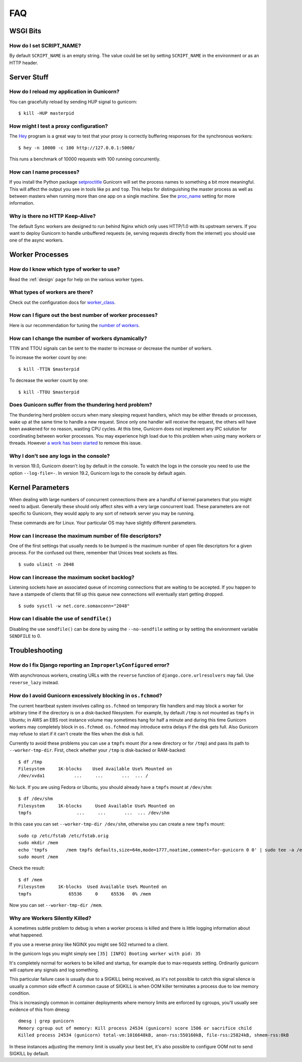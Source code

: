 .. _faq:

===
FAQ
===

WSGI Bits
=========

How do I set SCRIPT_NAME?
-------------------------

By default ``SCRIPT_NAME`` is an empty string. The value could be set by
setting ``SCRIPT_NAME`` in the environment or as an HTTP header.


Server Stuff
============

How do I reload my application in Gunicorn?
-------------------------------------------

You can gracefully reload by sending HUP signal to gunicorn::

    $ kill -HUP masterpid

How might I test a proxy configuration?
---------------------------------------

The Hey_ program is a great way to test that your proxy is correctly
buffering responses for the synchronous workers::

    $ hey -n 10000 -c 100 http://127.0.0.1:5000/

This runs a benchmark of 10000 requests with 100 running concurrently.

How can I name processes?
-------------------------

If you install the Python package setproctitle_ Gunicorn will set the process
names to something a bit more meaningful. This will affect the output you see
in tools like ``ps`` and ``top``. This helps for distinguishing the master
process as well as between masters when running more than one app on a single
machine. See the proc_name_ setting for more information.

Why is there no HTTP Keep-Alive?
--------------------------------

The default Sync workers are designed to run behind Nginx which only uses
HTTP/1.0 with its upstream servers. If you want to deploy Gunicorn to
handle unbuffered requests (ie, serving requests directly from the internet)
you should use one of the async workers.

.. _Hey: https://github.com/rakyll/hey
.. _setproctitle: https://pypi.python.org/pypi/setproctitle
.. _proc_name: settings.html#proc-name


Worker Processes
================

How do I know which type of worker to use?
------------------------------------------

Read the :ref:`design` page for help on the various worker types.

What types of workers are there?
--------------------------------

Check out the configuration docs for worker_class_.

How can I figure out the best number of worker processes?
---------------------------------------------------------

Here is our recommendation for tuning the `number of workers`_.

How can I change the number of workers dynamically?
---------------------------------------------------

TTIN and TTOU signals can be sent to the master to increase or decrease
the number of workers.

To increase the worker count by one::

    $ kill -TTIN $masterpid

To decrease the worker count by one::

    $ kill -TTOU $masterpid

Does Gunicorn suffer from the thundering herd problem?
------------------------------------------------------

The thundering herd problem occurs when many sleeping request handlers, which
may be either threads or processes, wake up at the same time to handle a new
request. Since only one handler will receive the request, the others will have
been awakened for no reason, wasting CPU cycles. At this time, Gunicorn does
not implement any IPC solution for coordinating between worker processes. You
may experience high load due to this problem when using many workers or
threads. However `a work has been started
<https://github.com/benoitc/gunicorn/issues/792>`_ to remove this issue.

.. _worker_class: settings.html#worker-class
.. _`number of workers`: design.html#how-many-workers

Why I don't see any logs in the console?
----------------------------------------

In version 19.0, Gunicorn doesn't log by default in the console.
To watch the logs in the console you need to use the option ``--log-file=-``.
In version 19.2, Gunicorn logs to the console by default again.

Kernel Parameters
=================

When dealing with large numbers of concurrent connections there are a handful
of kernel parameters that you might need to adjust. Generally these should only
affect sites with a very large concurrent load. These parameters are not
specific to Gunicorn, they would apply to any sort of network server you may be
running.

These commands are for Linux. Your particular OS may have slightly different
parameters.

How can I increase the maximum number of file descriptors?
----------------------------------------------------------

One of the first settings that usually needs to be bumped is the maximum number
of open file descriptors for a given process. For the confused out there,
remember that Unices treat sockets as files.

::

    $ sudo ulimit -n 2048

How can I increase the maximum socket backlog?
----------------------------------------------

Listening sockets have an associated queue of incoming connections that are
waiting to be accepted. If you happen to have a stampede of clients that fill
up this queue new connections will eventually start getting dropped.

::

    $ sudo sysctl -w net.core.somaxconn="2048"

How can I disable the use of ``sendfile()``
-------------------------------------------

Disabling the use ``sendfile()`` can be done by using the ``--no-sendfile``
setting or by setting the environment variable ``SENDFILE`` to 0.



Troubleshooting
===============

How do I fix Django reporting an ``ImproperlyConfigured`` error?
----------------------------------------------------------------

With asynchronous workers, creating URLs with the ``reverse`` function of
``django.core.urlresolvers`` may fail. Use ``reverse_lazy`` instead.

.. _blocking-os-fchmod:

How do I avoid Gunicorn excessively blocking in ``os.fchmod``?
--------------------------------------------------------------

The current heartbeat system involves calling ``os.fchmod`` on temporary file
handlers and may block a worker for arbitrary time if the directory is on a
disk-backed filesystem. For example, by default ``/tmp`` is not mounted as
``tmpfs`` in Ubuntu; in AWS an EBS root instance volume may sometimes hang for
half a minute and during this time Gunicorn workers may completely block in
``os.fchmod``. ``os.fchmod`` may introduce extra delays if the disk gets full.
Also Gunicorn may refuse to start if it can't create the files when the disk is
full.

Currently to avoid these problems you can use a ``tmpfs`` mount (for a new
directory or for ``/tmp``) and pass its path to ``--worker-tmp-dir``. First,
check whether your ``/tmp`` is disk-backed or RAM-backed::

    $ df /tmp
    Filesystem     1K-blocks    Used Available Use% Mounted on
    /dev/xvda1           ...     ...       ...  ... /

No luck. If you are using Fedora or Ubuntu, you should already have a ``tmpfs``
mount at ``/dev/shm``::

    $ df /dev/shm
    Filesystem     1K-blocks     Used Available Use% Mounted on
    tmpfs                 ...     ...       ...  ... /dev/shm

In this case you can set ``--worker-tmp-dir /dev/shm``, otherwise you can
create a new ``tmpfs`` mount::

    sudo cp /etc/fstab /etc/fstab.orig
    sudo mkdir /mem
    echo 'tmpfs       /mem tmpfs defaults,size=64m,mode=1777,noatime,comment=for-gunicorn 0 0' | sudo tee -a /etc/fstab
    sudo mount /mem

Check the result::

    $ df /mem
    Filesystem     1K-blocks  Used Available Use% Mounted on
    tmpfs              65536     0     65536   0% /mem

Now you can set ``--worker-tmp-dir /mem``.

Why are Workers Silently Killed?
--------------------------------------------------------------

A sometimes subtle problem to debug is when a worker process is killed and there
is little logging information about what happened.

If you use a reverse proxy like NGINX you might see 502 returned to a client.

In the gunicorn logs you might simply see ``[35] [INFO] Booting worker with pid: 35``

It's completely normal for workers to be killed and startup, for example due to
max-requests setting. Ordinarily gunicorn will capture any signals and log something.

This particular failure case is usually due to a SIGKILL being received, as it's
not possible to catch this signal silence is usually a common side effect! A common
cause of SIGKILL is when OOM killer terminates a process due to low memory condition.

This is increasingly common in container deployments where memory limits are enforced
by cgroups, you'll usually see evidence of this from dmesg::

    dmesg | grep gunicorn
    Memory cgroup out of memory: Kill process 24534 (gunicorn) score 1506 or sacrifice child
    Killed process 24534 (gunicorn) total-vm:1016648kB, anon-rss:550160kB, file-rss:25824kB, shmem-rss:0kB

In these instances adjusting the memory limit is usually your best bet, it's also possible
to configure OOM not to send SIGKILL by default.
